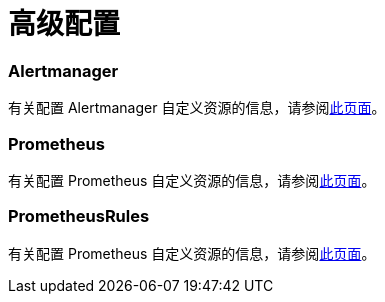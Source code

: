 = 高级配置

=== Alertmanager

有关配置 Alertmanager 自定义资源的信息，请参阅xref:../how-to-guides/advanced-user-guides/monitoring-v2-configuration-guides/advanced-configuration/alertmanager.adoc[此页面]。

=== Prometheus

有关配置 Prometheus 自定义资源的信息，请参阅xref:../how-to-guides/advanced-user-guides/monitoring-v2-configuration-guides/advanced-configuration/prometheus.adoc[此页面]。

=== PrometheusRules

有关配置 Prometheus 自定义资源的信息，请参阅xref:../how-to-guides/advanced-user-guides/monitoring-v2-configuration-guides/advanced-configuration/prometheusrules.adoc[此页面]。
